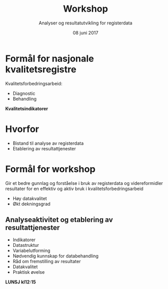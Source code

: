 #+Title: Workshop
#+Author: Analyser og resultatutvikling for registerdata
#+Date: 08 juni 2017


#+REVEAL_THEME: beige
#+REVEAL_HLEVEL: 2
#+REVEAL_TRANS: default

#+REVEAL_TITLE_SLIDE_TEMPLATE: <h1>%t</h1><h3>%a</d><h5>%d</h5>
#+REVEAL_TITLE_SLIDE_BACKGROUND: #6baed6

#+ATTR_HTML: :height 20%, :width 30%
[[./images/logo.svg]]


#+options: reveal_slide_number:nil reveal_progress:t reveal_control:t
#+options: toc:nil num:nil


* Formål for nasjonale kvalitetsregistre
Kvalitetsforbedringsarbeid:
- Diagnostic
- Behandling

#+ATTR_REVEAL: :frag (grow)
*Kvalitetsindikatorer*

* Hvorfor
#+ATTR_REVEAL: :frag (roll-in)
- Bistand til analyse av registerdata
- Etablering av resultattjenester

* Formål for workshop
Gir et bedre gunnlag og forståelse i bruk av registerdata og videreformidler
resultater for en effektiv og aktiv bruk i kvalitetsforbedringsarbeid
#+ATTR_REVEAL: :frag appear
- Høy datakvalitet
- Økt dekningsgrad
** Analyseaktivitet og etablering av resultattjenester
- Indikatorer
- Datastruktur
- Variabelutforming
- Nødvendig kunnskap for databehandling
- Råd om fremstilling av resultater
- Datakvalitet
- Praktisk øvelse
#+ATTR_REVEAL: :frag (appear)
*LUNSJ  kl12:15*
